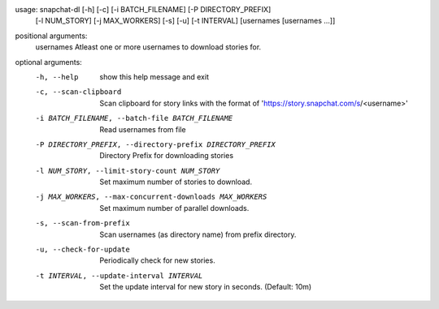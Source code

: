 usage: snapchat-dl [-h] [-c] [-i BATCH_FILENAME] [-P DIRECTORY_PREFIX]
                   [-l NUM_STORY] [-j MAX_WORKERS] [-s] [-u] [-t INTERVAL]
                   [usernames [usernames ...]]

positional arguments:
  usernames             Atleast one or more usernames to download stories for.

optional arguments:
  -h, --help            show this help message and exit
  -c, --scan-clipboard  Scan clipboard for story links with the format of
                        'https://story.snapchat.com/s/<username>'
  -i BATCH_FILENAME, --batch-file BATCH_FILENAME
                        Read usernames from file
  -P DIRECTORY_PREFIX, --directory-prefix DIRECTORY_PREFIX
                        Directory Prefix for downloading stories
  -l NUM_STORY, --limit-story-count NUM_STORY
                        Set maximum number of stories to download.
  -j MAX_WORKERS, --max-concurrent-downloads MAX_WORKERS
                        Set maximum number of parallel downloads.
  -s, --scan-from-prefix
                        Scan usernames (as directory name) from prefix
                        directory.
  -u, --check-for-update
                        Periodically check for new stories.
  -t INTERVAL, --update-interval INTERVAL
                        Set the update interval for new story in seconds.
                        (Default: 10m)
